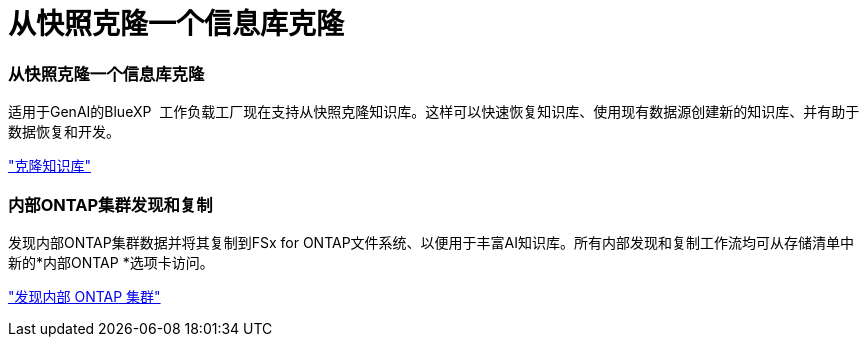 = 从快照克隆一个信息库克隆
:allow-uri-read: 




=== 从快照克隆一个信息库克隆

适用于GenAI的BlueXP  工作负载工厂现在支持从快照克隆知识库。这样可以快速恢复知识库、使用现有数据源创建新的知识库、并有助于数据恢复和开发。

link:https://docs.netapp.com/us-en/workload-genai/knowledge-base/manage-knowledgebase.html#clone-a-knowledge-base["克隆知识库"]



=== 内部ONTAP集群发现和复制

发现内部ONTAP集群数据并将其复制到FSx for ONTAP文件系统、以便用于丰富AI知识库。所有内部发现和复制工作流均可从存储清单中新的*内部ONTAP *选项卡访问。

link:https://docs.netapp.com/us-en/workload-fsx-ontap/use-onprem-data.html["发现内部 ONTAP 集群"]
